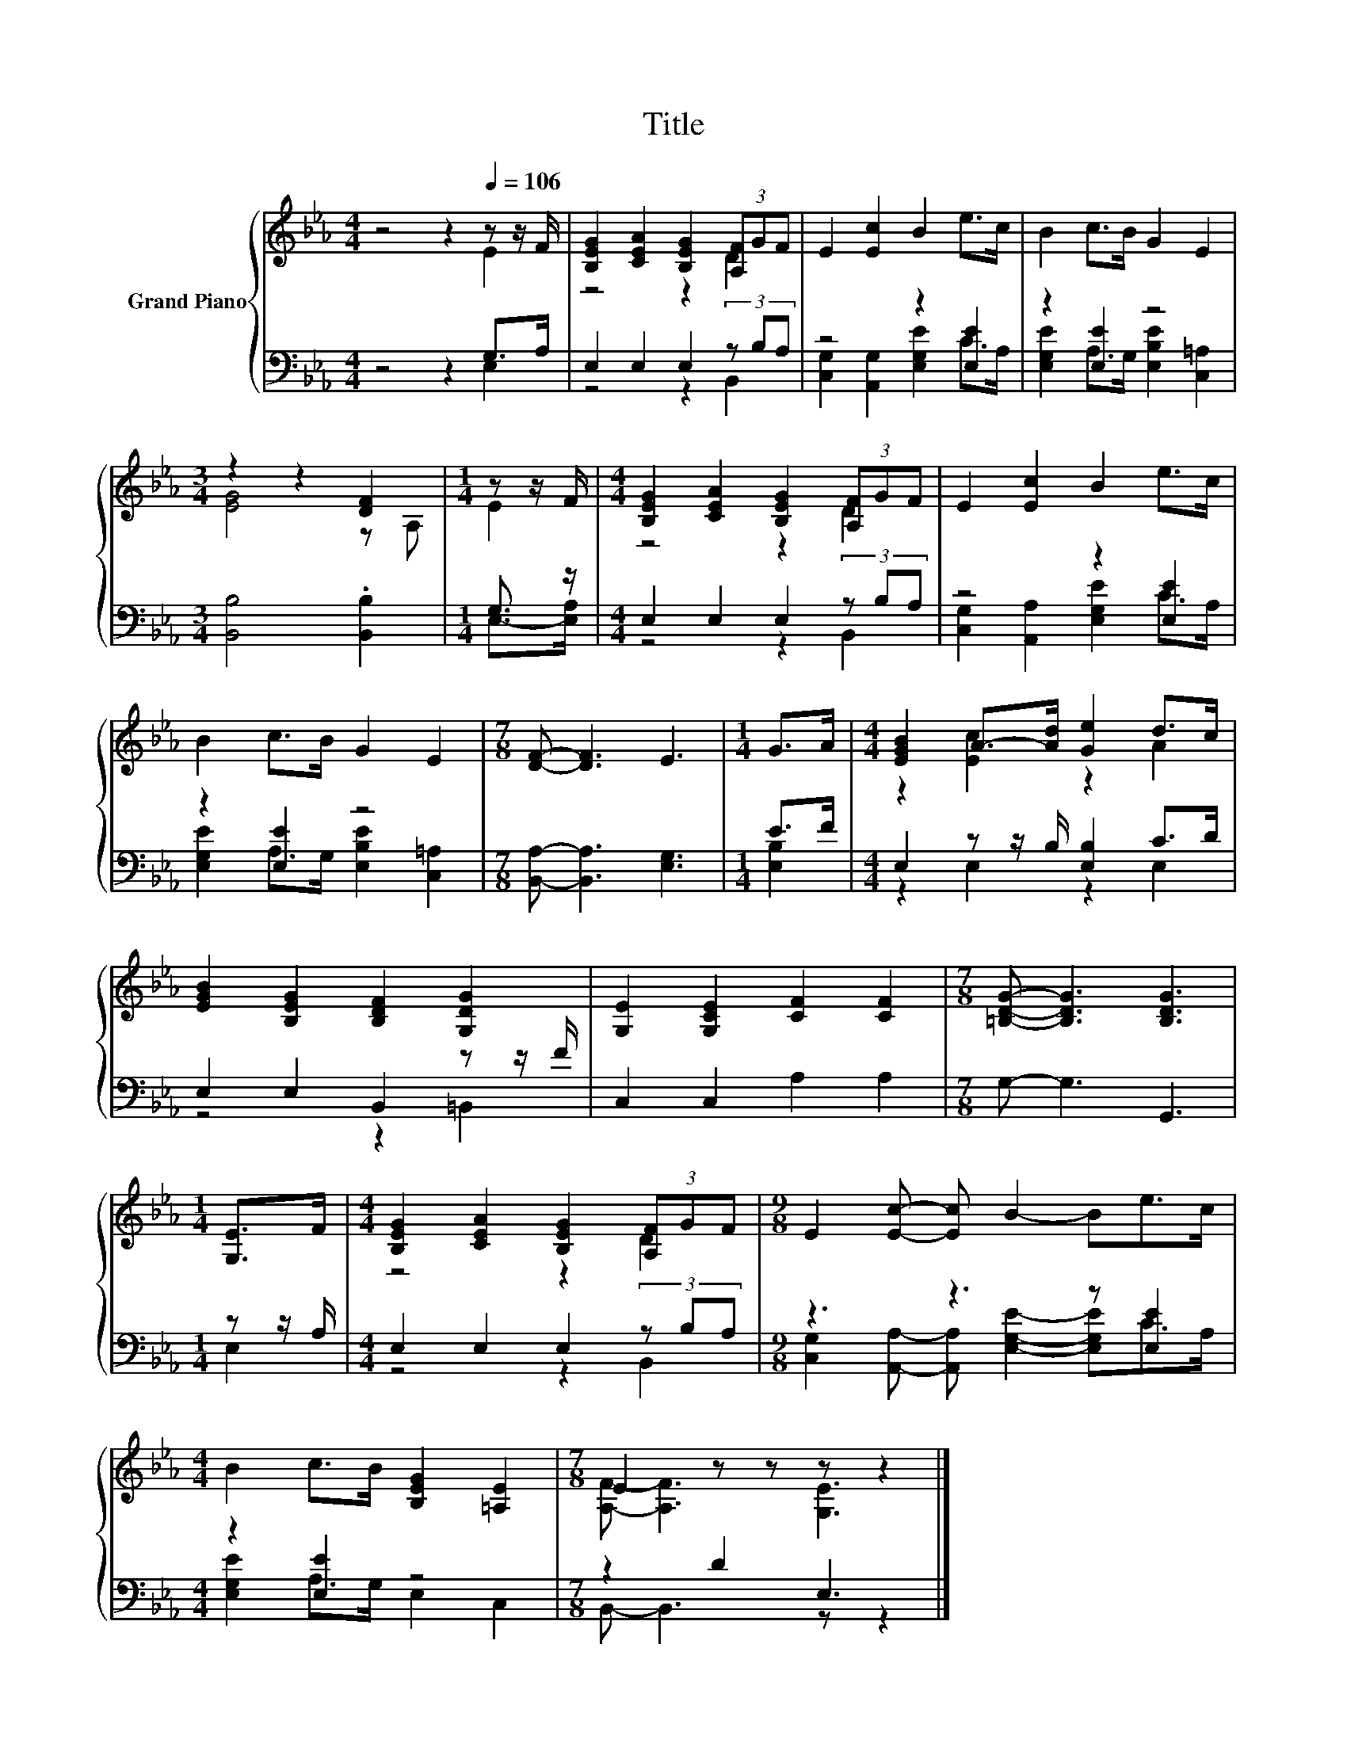 X:1
T:Title
%%score { ( 1 2 ) | ( 3 4 ) }
L:1/8
M:4/4
K:Eb
V:1 treble nm="Grand Piano"
V:2 treble 
V:3 bass 
V:4 bass 
V:1
 z4 z2[Q:1/4=106] z z/ F/ | [B,EG]2 [CEA]2 [B,EG]2 (3[A,F]GF | E2 [Ec]2 B2 e>c | B2 c>B G2 E2 | %4
[M:3/4] z2 z2 [DF]2 |[M:1/4] z z/ F/ |[M:4/4] [B,EG]2 [CEA]2 [B,EG]2 (3[A,F]GF | E2 [Ec]2 B2 e>c | %8
 B2 c>B G2 E2 |[M:7/8] [DF]- [DF]3 E3 |[M:1/4] G>A |[M:4/4] [EGB]2 A->[Ad] [Ge]2 d>c | %12
 [EGB]2 [B,EG]2 [B,DF]2 [G,DG]2 | [G,E]2 [G,CE]2 [CF]2 [CF]2 |[M:7/8] [=B,DG]- [B,DG]3 [B,DG]3 | %15
[M:1/4] [G,E]>F |[M:4/4] [B,EG]2 [CEA]2 [B,EG]2 (3[A,F]GF |[M:9/8] E2 [Ec]- [Ec] B2- Be>c | %18
[M:4/4] B2 c>B [B,EG]2 [=A,E]2 |[M:7/8] E2 z z z z2 |] %20
V:2
 z4 z2 E2 | z4 z2 D2 | x8 | x8 |[M:3/4] [EG]4 z A, |[M:1/4] E2 |[M:4/4] z4 z2 D2 | x8 | x8 | %9
[M:7/8] x7 |[M:1/4] x2 |[M:4/4] z2 [Ec]2 z2 A2 | x8 | x8 |[M:7/8] x7 |[M:1/4] x2 | %16
[M:4/4] z4 z2 D2 |[M:9/8] x9 |[M:4/4] x8 |[M:7/8] [A,F]- [A,F]3 [G,E]3 |] %20
V:3
 z4 z2 G,>A, | E,2 E,2 E,2 (3z B,A, | z4 z2 [E,E]2 | z2 [E,E]2 z4 |[M:3/4] [B,,B,]4 .[B,,B,]2 | %5
[M:1/4] G,3/2 z/ |[M:4/4] E,2 E,2 E,2 (3z B,A, | z4 z2 [E,E]2 | z2 [E,E]2 z4 | %9
[M:7/8] [B,,A,]- [B,,A,]3 [E,G,]3 |[M:1/4] E>F |[M:4/4] E,2 z z/ B,/ [E,B,]2 C>D | %12
 E,2 E,2 B,,2 z z/ F/ | C,2 C,2 A,2 A,2 |[M:7/8] G,- G,3 G,,3 |[M:1/4] z z/ A,/ | %16
[M:4/4] E,2 E,2 E,2 (3z B,A, |[M:9/8] z3 z3 z [E,E]2 |[M:4/4] z2 [E,E]2 z4 |[M:7/8] z2 D2 E,3 |] %20
V:4
 z4 z2 E,2 | z4 z2 B,,2 | [C,G,]2 [A,,G,]2 [E,G,E]2 C>A, | [E,G,E]2 A,>G, [E,B,E]2 [C,=A,]2 | %4
[M:3/4] x6 |[M:1/4] E,->[E,A,] |[M:4/4] z4 z2 B,,2 | [C,G,]2 [A,,A,]2 [E,G,E]2 C>A, | %8
 [E,G,E]2 A,>G, [E,B,E]2 [C,=A,]2 |[M:7/8] x7 |[M:1/4] [E,B,]2 |[M:4/4] z2 E,2 z2 E,2 | %12
 z4 z2 =B,,2 | x8 |[M:7/8] x7 |[M:1/4] E,2 |[M:4/4] z4 z2 B,,2 | %17
[M:9/8] [C,G,]2 [A,,A,]- [A,,A,] [E,G,E]2- [E,G,E]C>A, |[M:4/4] [E,G,E]2 A,>G, E,2 C,2 | %19
[M:7/8] B,,- B,,3 z z2 |] %20

